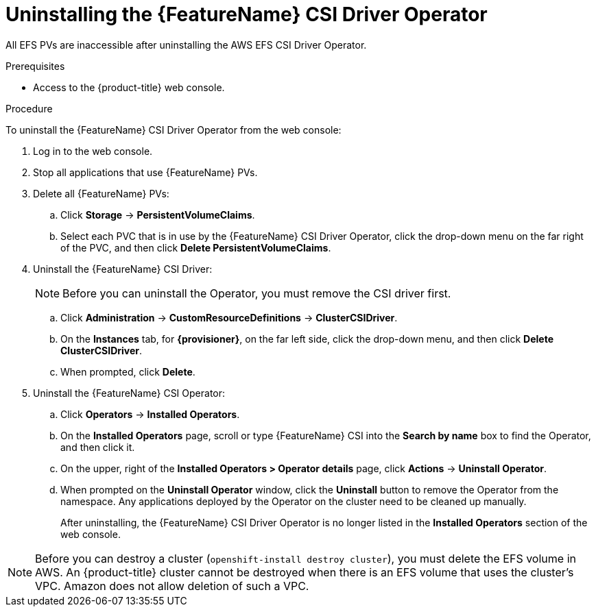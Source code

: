 // Module included in the following assemblies:
//
// * storage/container_storage_interface/persistent-storage-csi-aws-efs.adoc
// * storage/container_storage_interface/persistent-storage-csi-aws-efs.adoc
// * storage/container_storage_interface/osd-persistent-storage-aws-efs-csi.adoc

:_content-type: PROCEDURE
[id="persistent-storage-csi-olm-operator-uninstall_{context}"]
= Uninstalling the {FeatureName} CSI Driver Operator

All EFS PVs are inaccessible after uninstalling the AWS EFS CSI Driver Operator.

.Prerequisites
* Access to the {product-title} web console.

.Procedure
To uninstall the {FeatureName} CSI Driver Operator from the web console:

. Log in to the web console.

. Stop all applications that use {FeatureName} PVs.

. Delete all {FeatureName} PVs:

.. Click *Storage* -> *PersistentVolumeClaims*.

.. Select each PVC that is in use by the {FeatureName} CSI Driver Operator, click the drop-down menu on the far right of the PVC, and then click *Delete PersistentVolumeClaims*.

. Uninstall the {FeatureName} CSI Driver:
+
[NOTE]
====
Before you can uninstall the Operator, you must remove the CSI driver first.
====

.. Click *Administration* -> *CustomResourceDefinitions* -> *ClusterCSIDriver*.

.. On the *Instances* tab, for *{provisioner}*, on the far left side, click the drop-down menu, and then click *Delete ClusterCSIDriver*.

.. When prompted, click *Delete*.

. Uninstall the {FeatureName} CSI Operator:

.. Click *Operators* -> *Installed Operators*.

.. On the *Installed Operators* page, scroll or type {FeatureName} CSI into the *Search by name* box to find the Operator, and then click it.

.. On the upper, right of the *Installed Operators > Operator details* page, click *Actions* -> *Uninstall Operator*.

.. When prompted on the *Uninstall Operator* window, click the *Uninstall* button to remove the Operator from the namespace. Any applications deployed by the Operator on the cluster need to be cleaned up manually.
+
After uninstalling, the {FeatureName} CSI Driver Operator is no longer listed in the *Installed Operators* section of the web console.

[NOTE]
====
Before you can destroy a cluster (`openshift-install destroy cluster`), you must delete the EFS volume in AWS. An {product-title} cluster cannot be destroyed when there is an EFS volume that uses the cluster's VPC. Amazon does not allow deletion of such a VPC.
====
